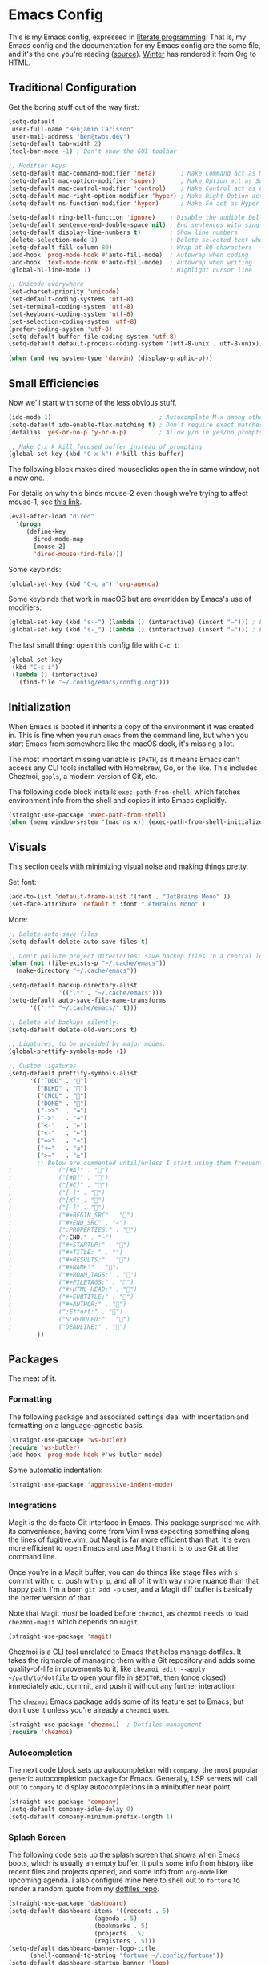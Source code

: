 # The following tags are for twos.dev, which automatically pulls and
# deploys this file to twos.dev/emacs.html.
#+CATEGORY: living document
#+DATE: 2023-02-20
#+FILENAME: config.html
#+TOC: true
#+TYPE: page
#+UPDATED: 2023-03-09

* Emacs Config

This is my Emacs config, expressed in [[https://en.wikipedia.org/wiki/Literate_programming][literate programming]]. That is,
my Emacs config and the documentation for my Emacs config are the same
file, and it's the one you're reading ([[https://github.com/glacials/dotfiles/blob/main/dot_config/emacs/config.org][source]]). [[https://twos.dev/winter][Winter]] has rendered it
from Org to HTML.

# TODO: Add syntax highlighting for emacs-lisp

** Traditional Configuration
Get the boring stuff out of the way first:

#+BEGIN_SRC emacs-lisp
	(setq-default
	 user-full-name "Benjamin Carlsson"
	 user-mail-address "ben@twos.dev")
	(setq-default tab-width 2)
	(tool-bar-mode -1) ; Don't show the GUI toolbar

	;; Modifier keys
	(setq-default mac-command-modifier 'meta)       ; Make Command act as Meta
	(setq-default mac-option-modifier 'super)       ; Make Option act as Super
	(setq-default mac-control-modifier 'control)    ; Make Control act as Control
	(setq-default mac-right-option-modifier 'hyper) ; Make Right Option act as Hyper
	(setq-default ns-function-modifier 'hyper)      ; Make Fn act as Hyper

	(setq-default ring-bell-function 'ignore)    ; Disable the audible bell
	(setq-default sentence-end-double-space nil) ; End sentences with single spaces
	(setq-default display-line-numbers t)        ; Show line numbers
	(delete-selection-mode 1)                    ; Delete selected text when starting to type
	(setq-default fill-column 80)                ; Wrap at 80 characters
	(add-hook 'prog-mode-hook #'auto-fill-mode)  ; Autowrap when coding
	(add-hook 'text-mode-hook #'auto-fill-mode)  ; Autowrap when writing
	(global-hl-line-mode 1)                      ; Highlight cursor line

	;; Unicode everywhere
	(set-charset-priority 'unicode)
	(set-default-coding-systems 'utf-8)
	(set-terminal-coding-system 'utf-8)
	(set-keyboard-coding-system 'utf-8)
	(set-selection-coding-system 'utf-8)
	(prefer-coding-system 'utf-8)
	(setq-default buffer-file-coding-system 'utf-8)
	(setq-default default-process-coding-system '(utf-8-unix . utf-8-unix))

	(when (and (eq system-type 'darwin) (display-graphic-p)))

#+END_SRC

** Small Efficiencies
Now we'll start with some of the less obvious stuff.

#+BEGIN_SRC emacs-lisp
  (ido-mode 1)                              ; Autocomplete M-x among other things
  (setq-default ido-enable-flex-matching t) ; Don't require exact matches in ido-mode
  (defalias 'yes-or-no-p 'y-or-n-p)         ; Allow y/n in yes/no prompts

  ;; Make C-x k kill focused buffer instead of prompting
  (global-set-key (kbd "C-x k") #'kill-this-buffer)
#+END_SRC

The following block makes dired mouseclicks open the in same window,
not a new one.

For details on why this binds mouse-2 even though we're trying to
affect mouse-1, see [[https://emacs.stackexchange.com/questions/35536/dired-mouse-click-open-folder-in-the-same-window][this link]].
  
#+BEGIN_SRC emacs-lisp
  (eval-after-load "dired"
    '(progn
       (define-key
         dired-mode-map
         [mouse-2]
         'dired-mouse-find-file)))
#+END_SRC

Some keybinds:

#+BEGIN_SRC emacs-lisp
  (global-set-key (kbd "C-c a") 'org-agenda)
#+END_SRC

Some keybinds that work in macOS but are overridden by Emacs's use of modifiers:

#+begin_src emacs-lisp
  (global-set-key (kbd "s--") (lambda () (interactive) (insert "–"))) ; En dash
  (global-set-key (kbd "s-_") (lambda () (interactive) (insert "—"))) ; Em dash
#+end_src

  The last small thing: open this config file with =C-c i=:

#+BEGIN_SRC emacs-lisp
  (global-set-key
   (kbd "C-c i")
   (lambda () (interactive)
     (find-file "~/.config/emacs/config.org")))
#+END_SRC

** Initialization

When Emacs is booted it inherits a copy of the environment it was
created in. This is fine when you run =emacs= from the command line,
but when you start Emacs from somewhere like the macOS dock, it's
missing a lot.

The most important missing variable is =$PATH=, as it means Emacs
can't access any CLI tools installed with Homebrew, Go, or the
like. This includes Chezmoi, =gopls=, a modern version of Git, etc.

The following code block installs =exec-path-from-shell=, which
fetches environment info from the shell and copies it into Emacs
explicitly.

#+BEGIN_SRC emacs-lisp
  (straight-use-package 'exec-path-from-shell)
  (when (memq window-system '(mac ns x)) (exec-path-from-shell-initialize))
#+END_SRC

** Visuals
This section deals with minimizing visual noise and making things pretty.

Set font:

#+BEGIN_SRC emacs-lisp
  (add-to-list 'default-frame-alist '(font . "JetBrains Mono" ))
  (set-face-attribute 'default t :font "JetBrains Mono" )
#+END_SRC

More:

#+BEGIN_SRC emacs-lisp
  ;; Delete-auto-save-files
  (setq-default delete-auto-save-files t)

  ;; Don't pollute project directories; save backup files in a central location.
  (when (not (file-exists-p "~/.cache/emacs"))
    (make-directory "~/.cache/emacs"))

  (setq-default backup-directory-alist
                '((".*" . "~/.cache/emacs")))
  (setq-default auto-save-file-name-transforms
        '((".*" "~/.cache/emacs/" t)))

  ;; Delete old backups silently.
  (setq-default delete-old-versions t)

  ;; Ligatures, to be provided by major modes.
  (global-prettify-symbols-mode +1)

  ;; Custom ligatures
  (setq-default prettify-symbols-alist
        '(("TODO" . "")
          ("BLKD" . "")        
          ("CNCL" . "")
          ("DONE" . "")
          ("->>"  . "↠")
          ("->"   . "→")
          ("<-"   . "←")
          ("<-"   . "←")
          ("=>"   . "⇒")
          ("<="   . "≤")
          (">="   . "≥")
          ;; Below are commented until/unless I start using them frequently.
  ;				("[#A]" . "")
  ;				("[#B]" . "")
  ;				("[#C]" . "")
  ;				("[ ]" . "")
  ;				("[X]" . "")
  ;				("[-]" . "")
  ;				("#+BEGIN_SRC" . "")
  ;				("#+END_SRC" . "―")
  ;				(":PROPERTIES:" . "")
  ;				(":END:" . "―")
  ;				("#+STARTUP:" . "")
  ;				("#+TITLE: " . "")
  ;				("#+RESULTS:" . "")
  ;				("#+NAME:" . "")
  ;				("#+ROAM_TAGS:" . "")
  ;				("#+FILETAGS:" . "")
  ;				("#+HTML_HEAD:" . "")
  ;				("#+SUBTITLE:" . "")
  ;				("#+AUTHOR:" . "")
  ;				(":Effort:" . "")
  ;				("SCHEDULED:" . "")
  ;				("DEADLINE:" . "")
          ))
#+END_SRC

** Packages

The meat of it.

*** Formatting

The following package and associated settings deal with indentation and
formatting on a language-agnostic basis.

#+BEGIN_SRC emacs-lisp
  (straight-use-package 'ws-butler)
  (require 'ws-butler)
  (add-hook 'prog-mode-hook #'ws-butler-mode)
#+END_SRC

Some automatic indentation:

#+BEGIN_SRC emacs-lisp
  (straight-use-package 'aggressive-indent-mode)
#+END_SRC

*** Integrations

Magit is the de facto Git interface in Emacs. This package surprised
me with its convenience; having come from Vim I was expecting
something along the lines of [[https://github.com/tpope/vim-fugitive][fugitive.vim]], but Magit is far more
efficient than that. It's even more efficient to open Emacs and use
Magit than it is to use Git at the command line.

Once you're in a Magit buffer, you can do things like stage files with
=s=, commit with =c c=, push with =p p=, and all of it with way more
nuance than that happy path. I'm a born =git add -p= user, and a Magit
diff buffer is basically the better version of that.

Note that Magit /must/ be loaded before =chezmoi=, as =chezmoi= needs
to load =chezmoi-magit= which depends on =magit=.

#+BEGIN_SRC emacs-lisp
  (straight-use-package 'magit)
#+END_SRC

Chezmoi is a CLI tool unrelated to Emacs that helps manage dotfiles.
It takes the rigmarole of managing them with a Git repository and adds
some quality-of-life improvements to it, like ~chezmoi edit --apply
~/path/to/dotfile~ to open your file in =$EDITOR=, then (once closed)
immediately add, commit, and push it without any further interaction.

The =chezmoi= Emacs package adds some of its feature set to Emacs, but
don't use it unless you're already a =chezmoi= user.

#+BEGIN_SRC emacs-lisp
  (straight-use-package 'chezmoi)  ; Dotfiles management
  (require 'chezmoi)
#+END_SRC

*** Autocompletion

The next code block sets up autocompletion with =company=, the most
popular generic autocompletion package for Emacs. Generally, LSP
servers will call out to =company= to display autocompletions in a
minibuffer near point.

#+BEGIN_SRC emacs-lisp
  (straight-use-package 'company)
  (setq-default company-idle-delay 0)
  (setq-default company-minimum-prefix-length 1)
#+END_SRC

# GitHub Copilot has its issues, but there's nothing like autocompleting
# an ~if err != nil { return fmt.Sprintf("helpful context: %w", err) }~
# when writing Go. There's no official Copilot package for GitHub, but
# zerolfx has a pretty good unofficial one.
# 
# #+BEGIN_SRC emacs-lisp
#   (straight-use-package
#    '(copilot
#      :type git
#      :host github
#      :repo "zerolfx/copilot.el"
#      :files ("dist" "*.el")))
#   (add-hook 'prog-mode-hook 'copilot-mode)
#   (defun my/copilot-tab ()
#     (interactive)
#     (or (copilot-accept-completion) (indent-for-tab-command)))
#   (with-eval-after-load 'copilot
#     (define-key copilot-mode-map
#       (kbd "<tab>")
#       #'my/copilot-tab))
# #+END_SRC

*** Splash Screen

The following code sets up the splash screen that shows when Emacs
boots, which is usually an empty buffer. It pulls some info from
history like recent files and projects opened, and some info from
=org-mode= like upcoming agenda. I also configure mine here to shell
out to =fortune= to render a random quote from my [[https://github.com/glacials/dotfiles][dotfiles repo]].

#+BEGIN_SRC emacs-lisp
   (straight-use-package 'dashboard)
   (setq-default dashboard-items '((recents . 5)
                           (agenda . 5)
                           (bookmarks . 5)
                           (projects . 5)
                           (registers . 5)))
   (setq-default dashboard-banner-logo-title
         (shell-command-to-string "fortune ~/.config/fortune"))
   (setq-default dashboard-startup-banner 'logo)
   (require 'dashboard)
   (dashboard-setup-startup-hook)
#+END_SRC

*** Language Support
This section loads various types of support for programming languages, markups, and similar.

And how can we do any of that without the miracle of LSP and an appropriate UI for it?

#+BEGIN_SRC emacs-lisp
  (straight-use-package 'lsp-mode)
  (straight-use-package 'lsp-ui)
#+END_SRC

#+begin_src emacs-lisp
  (straight-use-package 'flycheck)
#+end_src

For Go, we need to do some work to automatically run =gofmt= and friends:

#+BEGIN_SRC emacs-lisp
    (straight-use-package 'go-mode)
    (defun lsp-go-install-save-hooks ()
      (add-hook 'before-save-hook #'lsp-format-buffer t t)
      (add-hook 'before-save-hook #'lsp-organize-imports t t))
    (add-hook 'go-mode-hook #'lsp-go-install-save-hooks)
    (add-hook 'go-mode-hook #'lsp-deferred)
#+END_SRC

For Ruby:

#+BEGIN_SRC emacs-lisp
  (straight-use-package 'rubocop)
  (require 'rubocop)
  (add-hook 'ruby-mode-hook #'rubocop-mode) ; Enter Rubocop mode whenever Ruby mode is entered
  (setq rubocop-autocorect-on-save t)       ; Autocorrect + autoformat on save
#+END_SRC

For YAML:

#+BEGIN_SRC emacs-lisp
    (straight-use-package 'yaml-mode)
    (require 'yaml-mode)
    (add-to-list 'auto-mode-alist '("\\.yml\\'" . yaml-mode))
    (add-hook 'yaml-mode-hook
              '(lambda ()
                 (define-key yaml-mode-map "\C-m" 'newline-and-indent)))
#+END_SRC

  Finally, some support for miscellaneous languages whose packages have
  good enough defaults that I don't need to configure anything.

#+BEGIN_SRC emacs-lisp
  (straight-use-package 'dockerfile-mode)
  (straight-use-package 'git-modes)
  (straight-use-package 'hcl-mode)
  (straight-use-package 'terraform-mode)
#+END_SRC

*** Display
A beautiful editor is important to me whether it was made in 2015 or 1976.

I started my Emacs journey with [[https://doomemacs.org][Doom]] and eventually migrated to
vanilla, but missed the Doom themeset. Thankfully, Doom is very
modular and much of their custom code is available as individual
packages. I import and use =doom-monokai-pro=; in some way shape or
form I've been using Monokai on and off for well over a decade.

#+BEGIN_SRC emacs-lisp
  (straight-use-package 'doom-themes)
  (setq-default doom-themes-enable-bold t doom-themes-enable-italic t)
  (load-theme 'doom-monokai-pro t)
#+END_SRC

Another great Doom feature is the modeline, which brings the default
Emacs mode line up to date with the modern world in terms of design
and showing information in a considerate manner.

#+BEGIN_SRC emacs-lisp
  (straight-use-package 'doom-modeline)
  (require 'doom-modeline)
  (doom-modeline-mode 1)
#+END_SRC

Marginalia adds Emacs function docstrings to the live suggestions in
the =M-x= menu; a must-have for any beginner.

#+BEGIN_SRC emacs-lisp
  (straight-use-package 'marginalia)
  (marginalia-mode)
#+END_SRC

And some final small tweaks:

#+BEGIN_SRC emacs-lisp
  ;; Color-coordinate each pair of parentheses
  (straight-use-package 'rainbow-delimiters)
  (add-hook 'prog-mode-hook #'rainbow-delimiters-mode)

  ;; Colorize mentions of colors in files
  (straight-use-package 'rainbow-mode)

  ;; Show Git changes in the gutter
  (straight-use-package 'diff-hl)
  (global-diff-hl-mode)

  ;; Show trailing whitespace
  (straight-use-package  'whitespace)
#+END_SRC

*** System Tweaks

=highlight-indent-guides= makes indentation levels visually distinct
columns down down the left side of the file, making it easy to tell at
a glance whether something 50 lines away is at a given indentation
level.

#+BEGIN_SRC emacs-lisp
  (straight-use-package 'highlight-indent-guides)
  (add-hook 'prog-mode-hook 'highlight-indent-guides-mode)
#+END_SRC

The following code starts the Emacs server. This allows future
invocations of =emacs= to open in the existing instance rather than
starting a new one.

#+BEGIN_SRC emacs-lisp
  (load "server")
  (unless (server-running-p) (server-start))
#+END_SRC

=mac-pseudo-daaemon= goes one step further by refusing to stop the
server even after the application quits. This prevents an error when
invoking Emacs from the command line without the application already
running, as the Emacs command line isn't integrated with macOS well
enough to boot the app bundle in that case.

I have this disabled because it does this by pretending to quit the
application without actually doing so, so if you actually want to quit
Emacs you have to do a weird song and dance. While starting out on
Emacs I'm finding that I want to completely quit it often to make sure
my startup configs still work as intended, so the benefit wasn't worth
the sacrifice. This may change later.

#+BEGIN_SRC emacs-lisp
  ;; (straight-use-package 'mac-pseudo-daemon)
  ;; (mac-psuedo-daemon-mode)
#+END_SRC

*** Org Mode

Org Mode has already been loaded by the =straight.el= package in
=init.el= (that's how the Org file you're reading was tangled into an
=.el= file), so we don't need to do that here. Let's set up the rest
of Org.

First, we'll set up some basic configuration.

#+BEGIN_SRC emacs-lisp
  (setq-default org-directory "~/icloud/Documents/storage/org")
  (setq-default org-default-notes-file "~/icloud/Documents/storage/org/notes.org")
  (setq-default org-agenda-files '("~/icloud/Documents/storage/org/notes.org" "~/icloud/Documents/storage/org-roam"))
#+END_SRC

And clean it up visually a bit:

#+BEGIN_SRC emacs-lisp
  ; Hide the first n-1 asterisks in level n headings
  (setq-default org-startup-indented t)

  ; Don't wrap lines in plaintext exports of Org files
  (setq-default org-export-preserve-breaks nil)
  (setq-default org-ascii-text-width 99999)
#+END_SRC

Now, for some shortcuts to skip around Org Mode.

#+BEGIN_SRC emacs-lisp
  ;; Access org-mode index with C-c o
  (global-set-key
   (kbd "C-c o")
   (lambda ()
     (interactive)
     (find-file "~/icloud/Documents/storage/org/notes.org")))

  ;; Drag and drop images into Org mode
  (straight-use-package 'org-download)
  (require 'org-download)
  (add-hook 'dired-mode-hook 'org-download-enable)
#+END_SRC

Capture is a feature built into Org Mode that allows quick insertion
to your notes no matter what file you're currently editing. This code
block sets =C-c c= as a capture shortcut and defines a couple of
capture templates to choose from. Starting here, you'll see that my
preferred way of using Org to take notes is to have a giant date tree
in my main Org file that looks like this:

#+BEGIN_SRC org
  ,* Daily log
  ,** 2023
  ,*** 2023-02 February
  ,**** 2023-02-01 Wednesday
  ,***** Here lie notes for this day
  ,***** These notes might stay top-level
  ,****** Or be nested very deeply
  ,***** TODO And I'll probably have some tasks as well
  ,***** DONE Including finished ones
#+END_SRC

Here's how we'll set up the templates. =C-c c t= to create a new TODO
entry, or =C-c c h= to create a new generic note.

#+BEGIN_SRC emacs-lisp
  (global-set-key (kbd "C-c c") 'org-capture)
  (setq-default org-capture-templates
        '(("t"
           "Task"
           entry
           (file+olp+datetree
	    "~/icloud/Documents/storage/org/notes.org"
            "Daily log")
           "* TODO %?")
          ("h"
           "Headline"
           entry
           (file+olp+datetree
	    "~/icloud/Documents/storage/org/notes.org"
            "Daily log")
           "* %?")
          ("m"
           "Meeting"
           entry
           (file+olp+datetree
	    "~/icloud/Documents/storage/org/notes.org"
            "Daily log")
           "* %t %? :meeting:")))
#+END_SRC

By default, the Org refile command (=C-c C-w=) can only refile to
shallow headlines. I currently use headlines for just about every line
of notes I take from small jots to tasks to actual headlines, so it's
important for me to be able to refile to any depth.

(I'm trying to break this habit. I don't have the foresight to know
when a note will need subnotes inside it. I'm also confused about why
Org only supports tasks in headlines by default. Let me know if you
can help me with either of these things.)

#+BEGIN_SRC emacs-lisp
   (setq-default org-refile-targets
         '((nil :maxlevel . 99) (org-agenda-files :maxlevel . 99)))
#+END_SRC

Speaking of headlines, let's clean up the display of a collapsed
headline a bit:

#+BEGIN_SRC emacs-lisp
  (setq-default org-ellipsis "⤵")
#+END_SRC

  We'll also set up our preferred TODO keywords, and have Org autosave
  our Org file whenever we update a TODO item.

#+BEGIN_SRC emacs-lisp
  (advice-add 'org-todo :after 'org-save-all-org-buffers)
  (setq-default org-todo-keywords
        '(
          (sequence "TODO(t)" "STRT(s)" "BLKD(b)" "|" "DONE(d)" "CNCL(c)")
          (sequence "[ ](T)" "[-](S)" "[?](B)" "|" "[X](D)" "[C](C)")
          ))
#+END_SRC

We'll also add [[https://www.orgroam.com/][Org-roam]], which is like wiki mode for Org mode:

#+begin_src emacs-lisp
  (straight-use-package 'org-roam)
  (straight-use-package 'org-roam-ui)
  (straight-use-package 'emacsql)
  (straight-use-package 'emacsql-sqlite)
  (setq-default org-roam-directory "/Users/ben/Library/Mobile Documents/com~apple~CloudDocs/Documents/storage/org-roam")
  (org-roam-db-autosync-mode)
  (setq-default org-roam-completion-everywhere t)
#+end_src

And add some more Org packages:

#+BEGIN_SRC emacs-lisp
  ;; Various visual improvements to Org
  (straight-use-package 'org-modern)
  (add-hook 'org-mode-hook #'org-modern-mode)
  (add-hook 'org-agenda-finalize-hook #'org-modern-agenda)
#+END_SRC

It's time to get serious about the date tree. Because I'm always
logging notes in a nested headline for today, I want it to be easy to
get there. Capture helps us /put things/ there, but I often want to
see the whole day's notes with context, edit previous entries, etc.

First, we'll define a function =datetree-dates= to generate the title
for today's date tree headline.

#+BEGIN_SRC emacs-lisp
  (defun datetree-dates ()
    (let (dates
          (day (string-to-number (format-time-string "%d")))
          (month (string-to-number (format-time-string "%m")))
          (year (string-to-number (format-time-string "%Y"))))
      (dotimes (i 365)
        (push
         (format-time-string
          "%F %A"
          (encode-time 1 1 0 (- day i) month year))
         dates))
      (nreverse dates)))
#+END_SRC

Then we'll define =datetree-jump= to jump to that item in the current
buffer's date tree.

 #+BEGIN_SRC emacs-lisp  
   (defun datetree-jump ()
     (interactive)
     (let ((point (point)))
       (catch 'found (goto-char (point-max))
              (while (outline-previous-heading)
                (let* ((hl (org-element-at-point))
                       (title (org-element-property :raw-value hl)))
                  (when (member title (datetree-dates))
                    (org-show-context)
                    (setq-default point (point))
                    (throw 'found t)))))
       (goto-char point)))
#+END_SRC

We'll wrap =datetree-jump= with a new function we'll call =open-today=
to open the default Org file which has that date tree in it, then
call =datetree-jump=.

#+BEGIN_SRC emacs-lisp
  (defun open-today () ; Open org file to today
    (interactive)
    (find-file org-default-notes-file)
    (datetree-jump))
#+END_SRC

Finally, we'll bring it all together with =C-c t= to open the default
Org file, generate a heading for today's log if needed, and jump to
it.

#+BEGIN_SRC emacs-lisp
  ;; Jump to today in the date tree with C-c t
  (global-set-key (kbd "C-c t") 'open-today)
#+END_SRC

This last section of my Org config is still in progress, but the goal
is to get my calendar and email readable and writable inside Emacs.

#+BEGIN_SRC emacs-lisp
  ;; Required to not get prompted for Touch ID every boot
  (setq-default plstore-cache-passphrase-for-symmetric-encryption t)

  (straight-use-package 'org-gcal)
  (setq
   org-gcal-client-id
   (string-trim
    (shell-command-to-string
     "op item get 'Emacs Google Client' --fields username"))
   org-gcal-client-secret
   (string-trim
    (shell-command-to-string
     "op item get 'Emacs Google Client' --fields password"))
   org-gcal-fetch-file-alist '(("ben@twos.dev" . "~/icloud/Documents/storage/org/schedule.org")))
	    
  (require 'org-gcal)
#+END_SRC

*** Project management

Because Emacs runs as a daemon with any number of frames connected to
it, it doesn't place the same emphasis on a working directory as
editors like Vim.

This makes things a bit sticky when e.g. trying to open a new file
while looking at =~/myproject/config/dev.yml=; you'd generally expect
the starting directory for the search to be =~/myproject=, but Emacs
instead starts at =~/myproject/config=, not knowing the difference in
significance between the two and being unable to lean on a stable
working directory given that you also have =~/anotherproject/main.go=
open in another buffer.

[[https://github.com/bbatsov/projectile][=projectile=]] is a fantastic Emacs package that fixes this. At its most
basic level it brings a hidden Emacs feature (=project.el=) into the
limelight and attaches a bunch of modern quality-of-life improvements
to it. It uses a combination of autodetection and prompts to establish
what project a given file belongs to.

With that new relationship comes project-scoped commands and actions,
like fuzzy jump-to-file, jumping between a file and its counterpart
test file, closing every buffer for a project, etc.

#+BEGIN_SRC emacs-lisp
  (straight-use-package 'projectile)
  (require 'projectile)
  (define-key projectile-mode-map (kbd "s-p") 'projectile-command-map)
  (projectile-mode +1)
#+END_SRC

*** Newbie Helpers

These packages help me out as a new Emacs user.

#+BEGIN_SRC emacs-lisp
  ;; Try out packages without installing them
  (straight-use-package 'try)

  ;; Show available key sequence paths forward in minibuffer
  (straight-use-package 'which-key)
  (which-key-mode)
#+END_SRC

*** Efficiencies
Use =C-== to smartly select based on semantics of the language being selected.

#+BEGIN_SRC emacs-lisp
  (straight-use-package 'expand-region)
  (global-set-key (kbd "C-=") 'er/expand-region)
#+END_SRC

Use [[https://github.com/emacsorphanage/god-mode][=god-mode=]], which is like normal mode in Vim but using traditional Emacs
bindings. It has these effects:

- All =C-= are removed from commands (e.g. =x s= performs =C-x C-s=)
- =g= modifies the next keystroke with =M-= (e.g. =g x= performs =M-x=)
- =G= modifies the next keystroke with =C-M-= (e.g. =G x= performs =C-M-x=)
- =SPC= prevents all of the above for the remainder of the key sequence (e.g. =x
  SPC s= performs =C-x s=)
- Starting a key sequence with =C-= stops God mode from affecting that sequence
  (e.g. =C-x C-s= performs itself: =C-x C-s=)
  
#+begin_src emacs-lisp
  (straight-use-package 'god-mode)
  (require 'god-mode)
  (define-key god-local-mode-map (kbd "i") #'god-local-mode)
  (define-key god-local-mode-map (kbd ".") #'repeat)
  (global-set-key (kbd "<escape>") #'god-local-mode)
  (setq-default god-mode-enable-function-key-translation nil) ; Except function keys

  ;; Change cursor to box outside god mode, bar inside it
  (defun my-god-mode-update-cursor-type ()
    (setq-default cursor-type (if (or god-local-mode buffer-read-only) 'box 'bar)))
  (add-hook 'post-command-hook #'my-god-mode-update-cursor-type)
#+end_src

*** Modern Niceties
Emacs was written in 1976, and it takes a bit of configuration to get
up to speed with modern standard practices.

  =savehist= generically allows saving minibuffer histories (e.g.
  frecency data) across restarts:

#+BEGIN_SRC emacs-lisp
  (straight-use-package 'savehist) ; Save minibuffer histories; pairs with frecency of vertico
#+END_SRC

=super-save= auto-saves buffers when they lose focus.
Note that Emacs has a built-in auto-save,
but it only refers to saving to temporary files.

#+BEGIN_SRC emacs-lisp
  (straight-use-package 'super-save)
  (super-save-mode +1)
  (setq super-save-auto-save-when-idle t)
#+END_SRC

=winner-mode= is built into Emacs but disabled by default.
When enabled, it tracks changes to window configurations and allows undoing with
=C-c left=.

#+BEGIN_SRC emacs-lisp
  (winner-mode)
#+END_SRC

=undo-fu= makes Emacs's undo feature more modern:

#+BEGIN_SRC emacs-lisp                                        
  (straight-use-package 'undo-fu)
  (global-unset-key (kbd "C-z"))
  (global-set-key (kbd "C-z")   'undo-fu-only-undo)
  (global-set-key (kbd "C-s-z") 'undo-fu-only-redo)
  (straight-use-package 'undo-fu-session)
  (undo-fu-session-global-mode)
#+END_SRC

We'll install [[https://github.com/oantolin/orderless][=orderless=]] for completion:

#+begin_src emacs-lisp
  (straight-use-package 'orderless)
#+end_src

And [[https://github.com/minad/vertico][=vertico=]] for more completion improvements:

#+BEGIN_SRC emacs-lisp
(straight-use-package 'vertico)
(vertico-mode)
#+END_SRC

** The End

Thanks for reading my Emacs config! Please let me know if you have any
questions or improvement suggestions! [[mailto:ben@twos.dev][ben@twos.dev]]
